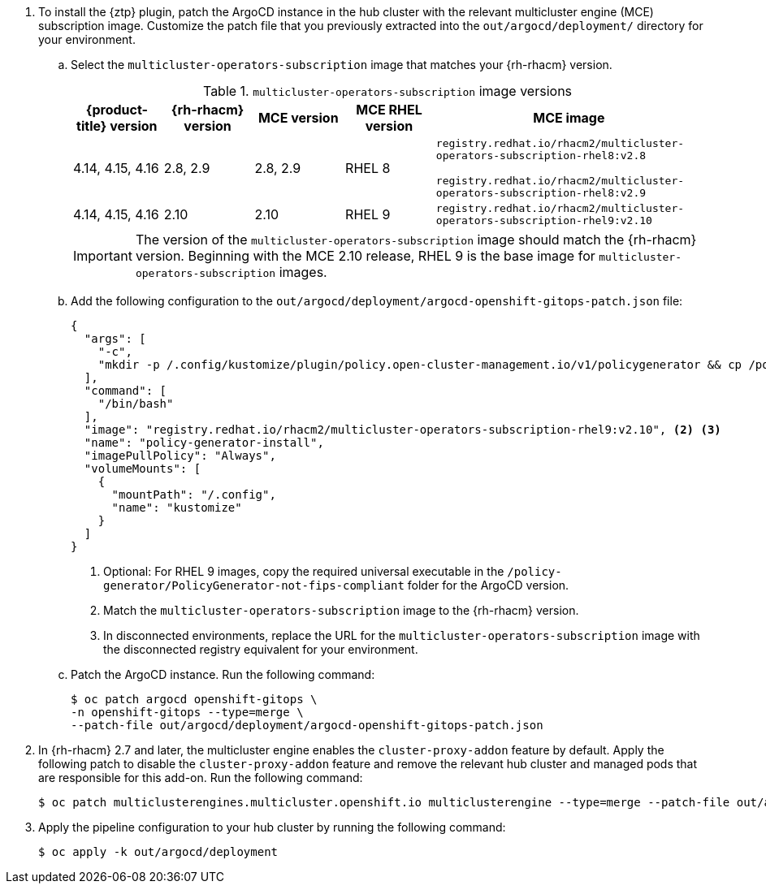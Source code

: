 :_mod-docs-content-type: SNIPPET
. To install the {ztp} plugin, patch the ArgoCD instance in the hub cluster with the relevant multicluster engine (MCE) subscription image.
Customize the patch file that you previously extracted into the `out/argocd/deployment/` directory for your environment.

.. Select the `multicluster-operators-subscription` image that matches your {rh-rhacm} version.
+
--
.`multicluster-operators-subscription` image versions
[cols="1,1,1,1,3", options="header"]
|====
|{product-title} version
|{rh-rhacm} version
|MCE version
|MCE RHEL version
|MCE image

|4.14, 4.15, 4.16
|2.8, 2.9
|2.8, 2.9
|RHEL 8
|`registry.redhat.io/rhacm2/multicluster-operators-subscription-rhel8:v2.8`

`registry.redhat.io/rhacm2/multicluster-operators-subscription-rhel8:v2.9`

|4.14, 4.15, 4.16
|2.10
|2.10
|RHEL 9
|`registry.redhat.io/rhacm2/multicluster-operators-subscription-rhel9:v2.10`
|====

[IMPORTANT]
====
The version of the `multicluster-operators-subscription` image should match the {rh-rhacm} version.
Beginning with the MCE 2.10 release, RHEL 9 is the base image for `multicluster-operators-subscription` images.
====
--

.. Add the following configuration to the `out/argocd/deployment/argocd-openshift-gitops-patch.json` file:
+
--
[source,json]
----
{
  "args": [
    "-c",
    "mkdir -p /.config/kustomize/plugin/policy.open-cluster-management.io/v1/policygenerator && cp /policy-generator/PolicyGenerator-not-fips-compliant /.config/kustomize/plugin/policy.open-cluster-management.io/v1/policygenerator/PolicyGenerator" <1>
  ],
  "command": [
    "/bin/bash"
  ],
  "image": "registry.redhat.io/rhacm2/multicluster-operators-subscription-rhel9:v2.10", <2> <3>
  "name": "policy-generator-install",
  "imagePullPolicy": "Always",
  "volumeMounts": [
    {
      "mountPath": "/.config",
      "name": "kustomize"
    }
  ]
}
----
<1> Optional: For RHEL 9 images, copy the required universal executable in the `/policy-generator/PolicyGenerator-not-fips-compliant` folder for the ArgoCD version.
<2> Match the `multicluster-operators-subscription` image to the {rh-rhacm} version.
<3> In disconnected environments, replace the URL for the `multicluster-operators-subscription` image with the disconnected registry equivalent for your environment.
--

.. Patch the ArgoCD instance.
Run the following command:
+
[source,terminal]
----
$ oc patch argocd openshift-gitops \
-n openshift-gitops --type=merge \
--patch-file out/argocd/deployment/argocd-openshift-gitops-patch.json
----

. In {rh-rhacm} 2.7 and later, the multicluster engine enables the `cluster-proxy-addon` feature by default.
Apply the following patch to disable the `cluster-proxy-addon` feature and remove the relevant hub cluster and managed pods that are responsible for this add-on.
Run the following command:
+
[source,terminal]
----
$ oc patch multiclusterengines.multicluster.openshift.io multiclusterengine --type=merge --patch-file out/argocd/deployment/disable-cluster-proxy-addon.json
----

. Apply the pipeline configuration to your hub cluster by running the following command:
+
[source,terminal]
----
$ oc apply -k out/argocd/deployment
----
